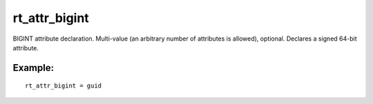 rt\_attr\_bigint
~~~~~~~~~~~~~~~~

BIGINT attribute declaration. Multi-value (an arbitrary number of
attributes is allowed), optional. Declares a signed 64-bit attribute.

Example:
^^^^^^^^

::


    rt_attr_bigint = guid

